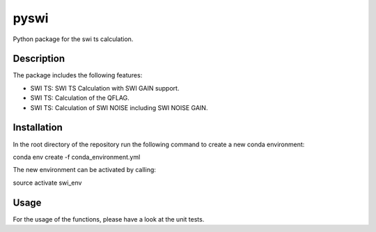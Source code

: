 =====
pyswi
=====


Python package for the swi ts calculation.


Description
===========

The package includes the following features:

* SWI TS: SWI TS Calculation with SWI GAIN support.
* SWI TS: Calculation of the QFLAG.
* SWI TS: Calculation of SWI NOISE including SWI NOISE GAIN.


Installation
===========

In the root directory of the repository run the following command to create a new conda environment:

conda env create -f conda_environment.yml

The new environment can be activated by calling:

source activate swi_env

Usage
===========

For the usage of the functions, please have a look at the unit tests.
